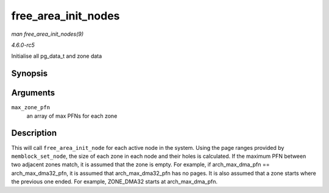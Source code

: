 .. -*- coding: utf-8; mode: rst -*-

.. _API-free-area-init-nodes:

====================
free_area_init_nodes
====================

*man free_area_init_nodes(9)*

*4.6.0-rc5*

Initialise all pg_data_t and zone data


Synopsis
========

.. c:function:: void free_area_init_nodes( unsigned long * max_zone_pfn )

Arguments
=========

``max_zone_pfn``
    an array of max PFNs for each zone


Description
===========

This will call ``free_area_init_node`` for each active node in the
system. Using the page ranges provided by ``memblock_set_node``, the
size of each zone in each node and their holes is calculated. If the
maximum PFN between two adjacent zones match, it is assumed that the
zone is empty. For example, if arch_max_dma_pfn ==
arch_max_dma32_pfn, it is assumed that arch_max_dma32_pfn has no
pages. It is also assumed that a zone starts where the previous one
ended. For example, ZONE_DMA32 starts at arch_max_dma_pfn.


.. ------------------------------------------------------------------------------
.. This file was automatically converted from DocBook-XML with the dbxml
.. library (https://github.com/return42/sphkerneldoc). The origin XML comes
.. from the linux kernel, refer to:
..
.. * https://github.com/torvalds/linux/tree/master/Documentation/DocBook
.. ------------------------------------------------------------------------------
